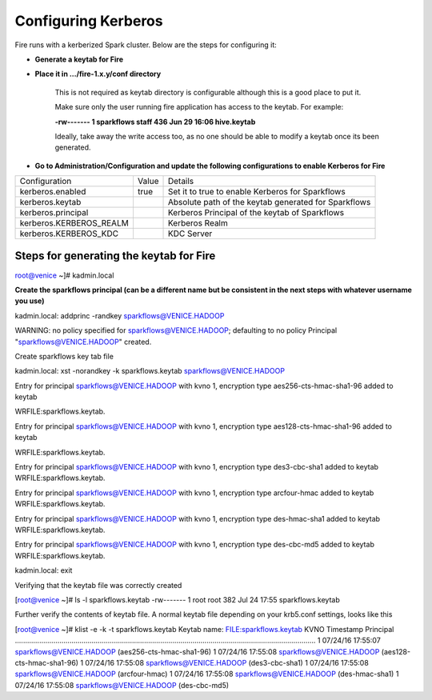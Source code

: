 Configuring Kerberos
--------------------

Fire runs with a kerberized Spark cluster. Below are the steps for configuring it:
 
* **Generate a keytab for Fire**
 
        
 
* **Place it in .../fire-1.x.y/conf directory**
 
         This is not required as keytab directory is configurable although this is a good place to put it.
 
         Make sure only the user running fire application has access to the keytab. For example:
 
         **-rw------- 1 sparkflows staff 436 Jun 29 16:06 hive.keytab**
 
         Ideally, take away the write access too, as no one should be able to modify a keytab once its been generated.
 
* **Go to Administration/Configuration and update the following configurations to enable Kerberos for Fire**


+-------------------------+-------+------------------------------------------------------+
| Configuration           | Value | Details                                              |
+-------------------------+-------+------------------------------------------------------+
| kerberos.enabled        | true  | Set it to true to enable Kerberos for Sparkflows     |
+-------------------------+-------+------------------------------------------------------+
| kerberos.keytab         |       | Absolute path of the keytab generated for Sparkflows |
+-------------------------+-------+------------------------------------------------------+
| kerberos.principal      |       | Kerberos Principal of the keytab of Sparkflows       |
+-------------------------+-------+------------------------------------------------------+
| kerberos.KERBEROS_REALM |       | Kerberos Realm                                       |
+-------------------------+-------+------------------------------------------------------+
| kerberos.KERBEROS_KDC   |       | KDC Server                                           |
+-------------------------+-------+------------------------------------------------------+

Steps for generating the keytab for Fire
========================================
 
root@venice ~]# kadmin.local
 
**Create the sparkflows principal (can be a different name but be consistent in the next steps with whatever username you use)**
 
kadmin.local: addprinc -randkey sparkflows@VENICE.HADOOP
                                         
WARNING: no policy specified for sparkflows@VENICE.HADOOP; defaulting to no policy
Principal "sparkflows@VENICE.HADOOP" created.

Create sparkflows key tab file

kadmin.local: xst -norandkey -k sparkflows.keytab sparkflows@VENICE.HADOOP

Entry for principal sparkflows@VENICE.HADOOP with kvno 1, encryption type aes256-cts-hmac-sha1-96 added to keytab

WRFILE:sparkflows.keytab.

Entry for principal sparkflows@VENICE.HADOOP with kvno 1, encryption type aes128-cts-hmac-sha1-96 added to keytab

WRFILE:sparkflows.keytab.

Entry for principal sparkflows@VENICE.HADOOP with kvno 1, encryption type des3-cbc-sha1 added to keytab WRFILE:sparkflows.keytab.

Entry for principal sparkflows@VENICE.HADOOP with kvno 1, encryption type arcfour-hmac added to keytab WRFILE:sparkflows.keytab.

Entry for principal sparkflows@VENICE.HADOOP with kvno 1, encryption type des-hmac-sha1 added to keytab WRFILE:sparkflows.keytab.

Entry for principal sparkflows@VENICE.HADOOP with kvno 1, encryption type des-cbc-md5 added to keytab WRFILE:sparkflows.keytab.

kadmin.local: exit
 
Verifying that the keytab file was correctly created

[root@venice ~]# ls -l sparkflows.keytab
-rw------- 1 root root 382 Jul 24 17:55 sparkflows.keytab
 
Further verify the contents of keytab file. A normal keytab file depending on your krb5.conf settings, looks like this
 
[root@venice ~]# klist -e -k -t sparkflows.keytab
Keytab name: FILE:sparkflows.keytab
KVNO Timestamp Principal
.....................................................................................................................................................
1 07/24/16 17:55:07 sparkflows@VENICE.HADOOP (aes256-cts-hmac-sha1-96)
1 07/24/16 17:55:08 sparkflows@VENICE.HADOOP (aes128-cts-hmac-sha1-96)
1 07/24/16 17:55:08 sparkflows@VENICE.HADOOP (des3-cbc-sha1)
1 07/24/16 17:55:08 sparkflows@VENICE.HADOOP (arcfour-hmac)
1 07/24/16 17:55:08 sparkflows@VENICE.HADOOP (des-hmac-sha1)
1 07/24/16 17:55:08 sparkflows@VENICE.HADOOP (des-cbc-md5)


